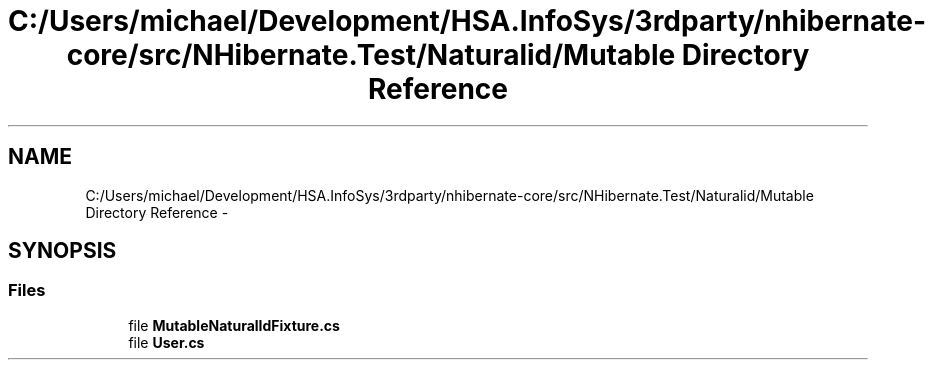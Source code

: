 .TH "C:/Users/michael/Development/HSA.InfoSys/3rdparty/nhibernate-core/src/NHibernate.Test/Naturalid/Mutable Directory Reference" 3 "Fri Jul 5 2013" "Version 1.0" "HSA.InfoSys" \" -*- nroff -*-
.ad l
.nh
.SH NAME
C:/Users/michael/Development/HSA.InfoSys/3rdparty/nhibernate-core/src/NHibernate.Test/Naturalid/Mutable Directory Reference \- 
.SH SYNOPSIS
.br
.PP
.SS "Files"

.in +1c
.ti -1c
.RI "file \fBMutableNaturalIdFixture\&.cs\fP"
.br
.ti -1c
.RI "file \fBUser\&.cs\fP"
.br
.in -1c

